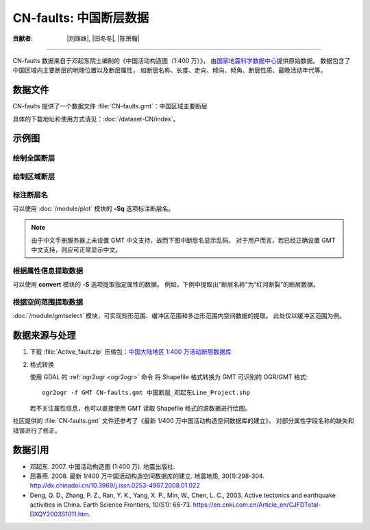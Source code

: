CN-faults: 中国断层数据
=======================

:贡献者: |刘珠妹|, |田冬冬|, |陈箫翰|

----

CN-faults 数据来自于邓起东院士编制的《中国活动构造图（1:400 万）》，
由\ `国家地震科学数据中心 <http://datashare.igl.earthquake.cn/datashare>`__\ 提供原始数据。
数据包含了中国区域内主要断层的地理位置以及断层属性，
如断层名称、长度、走向、倾向、倾角、断层性质、最晚活动年代等。

数据文件
--------

CN-faults 提供了一个数据文件 :file:`CN-faults.gmt`：中国区域主要断层

具体的下载地址和使用方式请见：:doc:`/dataset-CN/index`。

示例图
------

绘制全国断层
++++++++++++

.. gmtplot::
   :show-code: true
   :width: 75%

    gmt begin CN-faults png,pdf
        gmt coast -JM15c -RCN -Baf -W0.5p,black -A10000
        gmt plot CN-faults.gmt -W1p,red
    gmt end show

绘制区域断层
++++++++++++

.. gmtplot::
   :show-code: true
   :width: 50%

    gmt begin CN-regional-faults png,pdf
        gmt basemap -JM15c -R95/105/25/35 -Baf
        gmt plot CN-faults.gmt -W1p,red
    gmt end show

标注断层名
++++++++++

可以使用 :doc:`/module/plot` 模块的 **-Sq** 选项标注断层名。

.. note::

   由于中文手册服务器上未设置 GMT 中文支持，故而下图中断层名显示乱码。
   对于用户而言，若已经正确设置 GMT 中文支持，则应可正常显示中文。

.. gmtplot::
   :show-code: true
   :width: 50%

    gmt begin CN-faults-labeling png,pdf
        gmt coast -JM10c -RTW -Baf -W0.5p,black
        # -aL="断层名称": set the "L" value (i.e., label) in segment headers using "断层名称"
        # :+Lh: take the label text from the "L" value in the segment header
        gmt convert CN-faults.gmt -aL="断层名称" | gmt plot -Sqn1:+Lh+f11p,39
    gmt end show

根据属性信息提取数据
++++++++++++++++++++

可以使用 **convert** 模块的 **-S** 选项提取指定属性的数据。
例如，下例中提取出“断层名称”为“红河断裂”的断层数据。

.. gmtplot::
   :show-code: true
   :width: 50%

    gmt begin CN-single-fault png
        gmt basemap -R98/105/22/27 -JM15c -Ba
        # -S: output record contains specified field attribute
        gmt convert CN-faults.gmt -S"断层名称=红河断裂" | gmt plot
    gmt end show

根据空间范围提取数据
++++++++++++++++++++++

:doc:`/module/gmtselect` 模块，可实现矩形范围、缓冲区范围和多边形范围内空间数据的提取。
此处仅以缓冲区范围为例。

.. gmtplot::
   :show-code: true
   :width: 50%

    gmt begin CN-buffer-fault png,pdf
        gmt basemap -R109/113/34/37 -JM15c -Ba
        # draw a circle with a radius of 100 km
        echo 111 35.5 200k | gmt plot -SE- -Wblue -fg
        # extract faults within the circle
        gmt select CN-faults.gmt -C111/35.5+d100k -fg | gmt plot
    gmt end show

数据来源与处理
--------------

1.  下载 :file:`Active_fault.zip` 压缩包：`中国大陆地区 1:400 万活动断层数据库
    <http://datashare.igl.earthquake.cn/map/ActiveFault/introFault.html>`__

2.  格式转换

    使用 GDAL 的 :ref:`ogr2ogr <ogr2ogr>` 命令
    将 Shapefile 格式转换为 GMT 可识别的 OGR/GMT 格式::

        ogr2ogr -f GMT CN-faults.gmt 中国断层_邓起东Line_Project.shp

    若不关注属性信息，也可以直接使用 GMT 读取 Shapefile 格式的源数据进行绘图。

社区提供的 :file:`CN-faults.gmt` 文件还参考了《最新 1/400 万中国活动构造空间数据库的建立》，
对部分属性字段名称的缺失和错误进行了修正。

数据引用
--------

- 邓起东. 2007.
  中国活动构造图 (1:400 万).
  地震出版社.
- 屈春燕. 2008.
  最新 1/400 万中国活动构造空间数据库的建立.
  地震地质, 30(1):298-304.
  http://dx.chinadoi.cn/10.3969/j.issn.0253-4967.2008.01.022
- Deng, Q. D., Zhang, P. Z., Ran, Y. K., Yang, X. P., Min, W., Chen, L. C., 2003.
  Active tectonics and earthquake activities in China.
  Earth Science Frontiers, 10(S1): 66-73.
  https://en.cnki.com.cn/Article_en/CJFDTotal-DXQY2003S1011.htm.
